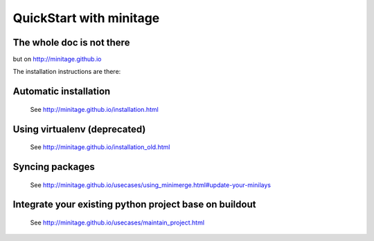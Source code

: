 QuickStart with minitage
=============================

The whole doc is not there
-----------------------------------
but on http://minitage.github.io

The installation instructions are there:

Automatic installation
------------------------------------------

    See http://minitage.github.io/installation.html

Using virtualenv (deprecated)
--------------------------------------

    See http://minitage.github.io/installation_old.html

Syncing packages
----------------------

    See http://minitage.github.io/usecases/using_minimerge.html#update-your-minilays


Integrate your existing python project base on buildout
--------------------------------------------------------

    See http://minitage.github.io/usecases/maintain_project.html

